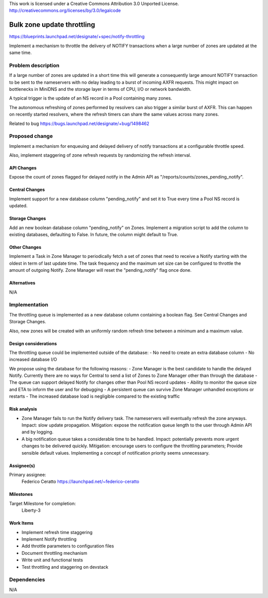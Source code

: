 ..

This work is licensed under a Creative Commons Attribution 3.0 Unported License.
http://creativecommons.org/licenses/by/3.0/legalcode

=============================
Bulk zone update throttling
=============================

https://blueprints.launchpad.net/designate/+spec/notify-throttling

Implement a mechanism to throttle the delivery of NOTIFY transactions when
a large number of zones are updated at the same time.


Problem description
===================

If a large number of zones are updated in a short time this will generate a
consequently large amount NOTIFY transaction to be sent to the nameservers
with no delay leading to a burst of incoming AXFR requests.
This might impact on bottlenecks in MiniDNS and the storage layer in terms of
CPU, I/O or network bandwidth.

A typical trigger is the update of an NS record in a Pool containing many zones.

The autonomous refreshing of zones performed by resolvers can also trigger a
similar burst of AXFR. This can happen on recently started resolvers, where the
refresh timers can share the same values across many zones.

Related to bug https://bugs.launchpad.net/designate/+bug/1498462

Proposed change
===============

Implement a mechanism for enqueuing and delayed delivery of notify transactions
at a configurable throttle speed.

Also, implement staggering of zone refresh requests by randomizing the refresh
interval.

API Changes
-----------

Expose the count of zones flagged for delayed notify in the Admin
API as "/reports/counts/zones_pending_notify".

Central Changes
---------------

Implement support for a new database column "pending_notify" and set it to
True every time a Pool NS record is updated.

Storage Changes
---------------

Add an new boolean database column "pending_notify" on Zones.
Implement a migration script to add the column to existing databases,
defaulting to False. In future, the column might default to True.

Other Changes
-------------

Implement a Task in Zone Manager to periodically fetch a set of zones that need
to receive a Notify starting with the oldest in term of last update time.
The task frequency and the maximum set size can be configured to throttle the
amount of outgoing Notify.
Zone Manager will reset the "pending_notify" flag once done.

Alternatives
------------

N/A

Implementation
==============

The throttling queue is implemented as a new database column containing a
boolean flag. See Central Changes and Storage Changes.

Also, new zones will be created with an uniformly random refresh time between a minimum and a maximum value.


Design considerations
---------------------

The throttling queue could be implemented outside of the database:
- No need to create an extra database column
- No increased database I/O

We propose using the database for the following reasons:
- Zone Manager is the best candidate to handle the delayed Notify. Currently there are no ways for Central to send a list of Zones to Zone Manager other than through the database
- The queue can support delayed Notify for changes other than Pool NS record updates
- Ability to monitor the queue size and ETA to inform the user and for debugging
- A persistent queue can survive Zone Manager unhandled exceptions or restarts
- The increased database load is negligible compared to the existing traffic

Risk analysis
-------------

- Zone Manager fails to run the Notify delivery task. The nameservers will eventually refresh the zone anyways. Impact: slow update propagation. Mitigation: expose the notification queue length to the user through Admin API and by logging.
- A big notification queue takes a considerable time to be handled. Impact: potentially prevents more urgent changes to be delivered quickly. Mitigation: encourage users to configure the throttling parameters; Provide sensible default values. Implementing a concept of notification priority seems unnecessary.

Assignee(s)
-----------

Primary assignee:
  Federico Ceratto https://launchpad.net/~federico-ceratto

Milestones
----------

Target Milestone for completion:
  Liberty-3

Work Items
----------

- Implement refresh time staggering
- Implement Notify throttling
- Add throttle parameters to configuration files
- Document throttling mechanism
- Write unit and functional tests
- Test throttling and staggering on devstack

Dependencies
============

N/A
